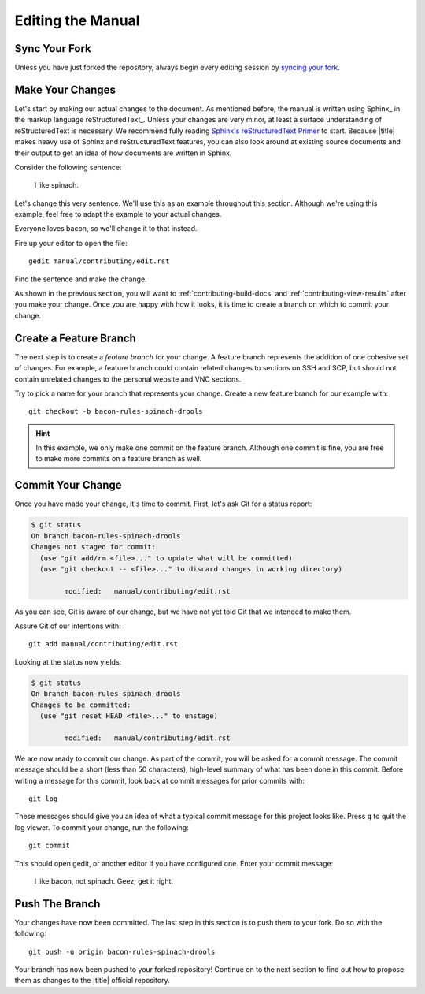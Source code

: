====================
 Editing the Manual
====================

Sync Your Fork
==============

Unless you have just forked the repository, always begin every editing session by `syncing your fork`_.

.. _syncing your fork: https://help.github.com/articles/syncing-a-fork/

Make Your Changes
=================

Let's start by making our actual changes to the document. As mentioned before, the manual is written using Sphinx_ in the markup language reStructuredText_. Unless your changes are very minor, at least a surface understanding of reStructuredText is necessary. We recommend fully reading `Sphinx's reStructuredText Primer`_ to start. Because |title| makes heavy use of Sphinx and reStructuredText features, you can also look around at existing source documents and their output to get an idea of how documents are written in Sphinx.

Consider the following sentence:

    I like spinach.

Let's change this very sentence. We'll use this as an example throughout this section. Although we're using this example, feel free to adapt the example to your actual changes.

Everyone loves bacon, so we'll change it to that instead.

Fire up your editor to open the file::

    gedit manual/contributing/edit.rst

Find the sentence and make the change.

As shown in the previous section, you will want to :ref:`contributing-build-docs` and :ref:`contributing-view-results` after you make your change. Once you are happy with how it looks, it is time to create a branch on which to commit your change.

.. _Sphinx's reStructuredText Primer: http://sphinx-doc.org/rest.html

Create a Feature Branch
=======================

The next step is to create a *feature branch* for your change. A feature branch represents the addition of one cohesive set of changes. For example, a feature branch could contain related changes to sections on SSH and SCP, but should not contain unrelated changes to the personal website and VNC sections.

Try to pick a name for your branch that represents your change. Create a new feature branch for our example with::

    git checkout -b bacon-rules-spinach-drools

.. hint::

    In this example, we only make one commit on the feature branch. Although one commit is fine, you are free to make more commits on a feature branch as well.

Commit Your Change
==================

Once you have made your change, it's time to commit. First, let's ask Git for a status report:

.. code-block:: console

    $ git status
    On branch bacon-rules-spinach-drools
    Changes not staged for commit:
      (use "git add/rm <file>..." to update what will be committed)
      (use "git checkout -- <file>..." to discard changes in working directory)

            modified:   manual/contributing/edit.rst

As you can see, Git is aware of our change, but we have not yet told Git that we intended to make them.

Assure Git of our intentions with::

    git add manual/contributing/edit.rst

Looking at the status now yields:

.. code-block:: console

    $ git status
    On branch bacon-rules-spinach-drools
    Changes to be committed:
      (use "git reset HEAD <file>..." to unstage)

            modified:   manual/contributing/edit.rst

We are now ready to commit our change. As part of the commit, you will be asked for a commit message. The commit message should be a short (less than 50 characters), high-level summary of what has been done in this commit. Before writing a message for this commit, look back at commit messages for prior commits with::

    git log

These messages should give you an idea of what a typical commit message for this project looks like. Press ``q`` to quit the log viewer. To commit your change, run the following::

    git commit

This should open gedit, or another editor if you have configured one. Enter your commit message:

    I like bacon, not spinach. Geez; get it right.

Push The Branch
===============

Your changes have now been committed. The last step in this section is to push them to your fork. Do so with the following::

    git push -u origin bacon-rules-spinach-drools

Your branch has now been pushed to your forked repository! Continue on to the next section to find out how to propose them as changes to the |title| official repository.
